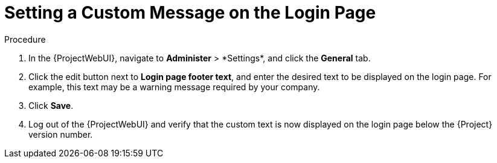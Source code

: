 [id="Setting_a_Custom_Message_on_the_Login_Page_{context}"]
= Setting a Custom Message on the Login Page

.Procedure
. In the {ProjectWebUI}, navigate to *Administer*{nbsp}>{nbsp}*Settings*, and click the *General* tab.
. Click the edit button next to *Login page footer text*, and enter the desired text to be displayed on the login page.
For example, this text may be a warning message required by your company.
. Click *Save*.
. Log out of the {ProjectWebUI} and verify that the custom text is now displayed on the login page below the {Project} version number.
